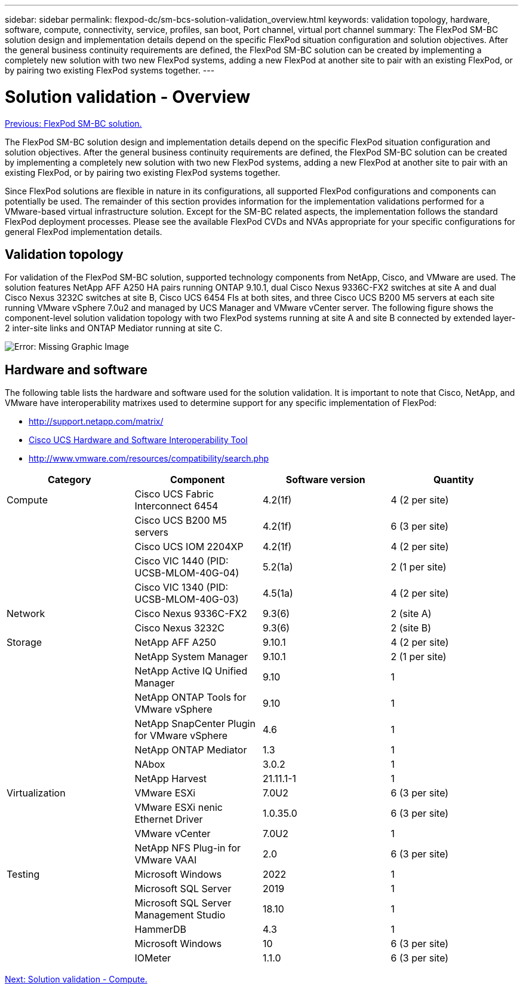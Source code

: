 ---
sidebar: sidebar
permalink: flexpod-dc/sm-bcs-solution-validation_overview.html
keywords: validation topology, hardware, software, compute, connectivity, service, profiles, san boot, Port channel, virtual port channel
summary: The FlexPod SM-BC solution design and implementation details depend on the specific FlexPod situation configuration and solution objectives. After the general business continuity requirements are defined, the FlexPod SM-BC solution can be created by implementing a completely new solution with two new FlexPod systems, adding a new FlexPod at another site to pair with an existing FlexPod, or by pairing two existing FlexPod systems together.
---

= Solution validation - Overview
:hardbreaks:
:nofooter:
:icons: font
:linkattrs:
:imagesdir: ./../media/

//
// This file was created with NDAC Version 2.0 (August 17, 2020)
//
// 2022-04-04 13:13:16.386576
//

link:sm-bcs-flexpod-sm-bc-solution.html[Previous: FlexPod SM-BC solution.]

[.lead]
The FlexPod SM-BC solution design and implementation details depend on the specific FlexPod situation configuration and solution objectives. After the general business continuity requirements are defined, the FlexPod SM-BC solution can be created by implementing a completely new solution with two new FlexPod systems, adding a new FlexPod at another site to pair with an existing FlexPod, or by pairing two existing FlexPod systems together.

Since FlexPod solutions are flexible in nature in its configurations, all supported FlexPod configurations and components can potentially be used. The remainder of this section provides information for the implementation validations performed for a VMware-based virtual infrastructure solution. Except for the SM-BC related aspects, the implementation follows the standard FlexPod deployment processes. Please see the available FlexPod CVDs and NVAs appropriate for your specific configurations for general FlexPod implementation details.


== Validation topology

For validation of the FlexPod SM-BC solution, supported technology components from NetApp, Cisco, and VMware are used. The solution features NetApp AFF A250 HA pairs running ONTAP 9.10.1, dual Cisco Nexus 9336C-FX2 switches at site A and dual Cisco Nexus 3232C switches at site B, Cisco UCS 6454 FIs at both sites, and three Cisco UCS B200 M5 servers at each site running VMware vSphere 7.0u2 and managed by UCS Manager and VMware vCenter server. The following figure shows the component-level solution validation topology with two FlexPod systems running at site A and site B connected by extended layer-2 inter-site links and ONTAP Mediator running at site C.

image:sm-bcs-image16.png[Error: Missing Graphic Image]

== Hardware and software

The following table lists the hardware and software used for the solution validation. It is important to note that Cisco, NetApp, and VMware have interoperability matrixes used to determine support for any specific implementation of FlexPod:

* http://support.netapp.com/matrix/[http://support.netapp.com/matrix/^]
* http://www.cisco.com/web/techdoc/ucs/interoperability/matrix/matrix.html[Cisco UCS Hardware and Software Interoperability Tool^]
* http://www.vmware.com/resources/compatibility/search.php[http://www.vmware.com/resources/compatibility/search.php^]

|===
|Category |Component |Software version |Quantity

|Compute
|Cisco UCS Fabric Interconnect 6454
|4.2(1f)
|4 (2 per site)
|
|Cisco UCS B200 M5 servers
|4.2(1f)
|6 (3 per site)
|
|Cisco UCS IOM 2204XP
|4.2(1f)
|4 (2 per site)
|
|Cisco VIC 1440 (PID: UCSB-MLOM-40G-04)
|5.2(1a)
|2 (1 per site)
|
|Cisco VIC 1340 (PID: UCSB-MLOM-40G-03)
|4.5(1a)
|4 (2 per site)
|Network
|Cisco Nexus 9336C-FX2
|9.3(6)
|2 (site A)
|
|Cisco Nexus 3232C
|9.3(6)
|2 (site B)
|Storage
|NetApp AFF A250
|9.10.1
|4 (2 per site)
|
|NetApp System Manager
|9.10.1
|2 (1 per site)
|
|NetApp Active IQ Unified Manager
|9.10
|1
|
|NetApp ONTAP Tools for VMware vSphere
|9.10
|1
|
|NetApp SnapCenter Plugin for VMware vSphere
|4.6
|1
|
|NetApp ONTAP Mediator
|1.3
|1
|
|NAbox
|3.0.2
|1
|
|NetApp Harvest
|21.11.1-1
|1
|Virtualization
|VMware ESXi
|7.0U2
|6 (3 per site)
|
|VMware ESXi nenic Ethernet Driver
|1.0.35.0
|6 (3 per site)
|
|VMware vCenter
|7.0U2
|1
|
|NetApp NFS Plug-in for VMware VAAI
|2.0
|6 (3 per site)
|Testing
|Microsoft Windows
|2022
|1
|
|Microsoft SQL Server
|2019
|1
|
|Microsoft SQL Server Management Studio
|18.10
|1
|
|HammerDB
|4.3
|1
|
|Microsoft Windows
|10
|6 (3 per site)
|
|IOMeter
|1.1.0
|6 (3 per site)
|===

link:sm-bcs-compute.html[Next: Solution validation - Compute.]
